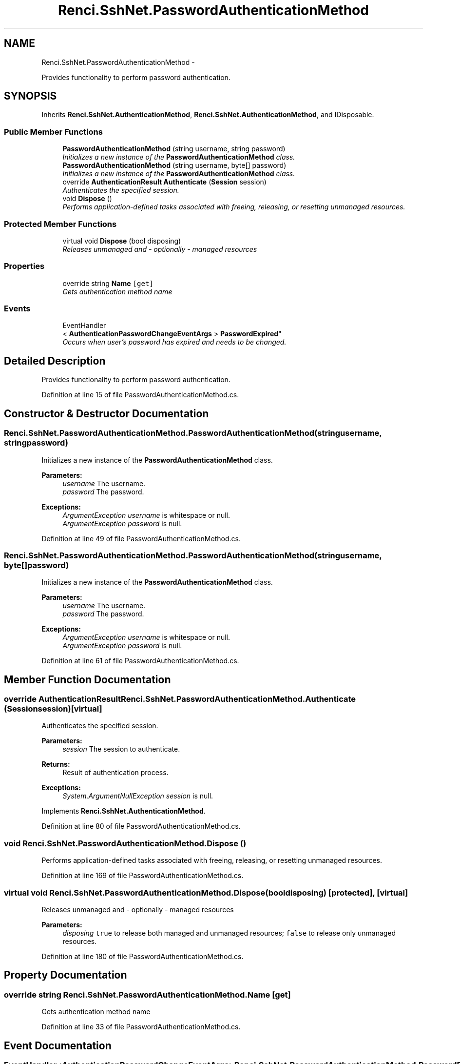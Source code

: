 .TH "Renci.SshNet.PasswordAuthenticationMethod" 3 "Fri Jul 5 2013" "Version 1.0" "HSA.InfoSys" \" -*- nroff -*-
.ad l
.nh
.SH NAME
Renci.SshNet.PasswordAuthenticationMethod \- 
.PP
Provides functionality to perform password authentication\&.  

.SH SYNOPSIS
.br
.PP
.PP
Inherits \fBRenci\&.SshNet\&.AuthenticationMethod\fP, \fBRenci\&.SshNet\&.AuthenticationMethod\fP, and IDisposable\&.
.SS "Public Member Functions"

.in +1c
.ti -1c
.RI "\fBPasswordAuthenticationMethod\fP (string username, string password)"
.br
.RI "\fIInitializes a new instance of the \fBPasswordAuthenticationMethod\fP class\&. \fP"
.ti -1c
.RI "\fBPasswordAuthenticationMethod\fP (string username, byte[] password)"
.br
.RI "\fIInitializes a new instance of the \fBPasswordAuthenticationMethod\fP class\&. \fP"
.ti -1c
.RI "override \fBAuthenticationResult\fP \fBAuthenticate\fP (\fBSession\fP session)"
.br
.RI "\fIAuthenticates the specified session\&. \fP"
.ti -1c
.RI "void \fBDispose\fP ()"
.br
.RI "\fIPerforms application-defined tasks associated with freeing, releasing, or resetting unmanaged resources\&. \fP"
.in -1c
.SS "Protected Member Functions"

.in +1c
.ti -1c
.RI "virtual void \fBDispose\fP (bool disposing)"
.br
.RI "\fIReleases unmanaged and - optionally - managed resources \fP"
.in -1c
.SS "Properties"

.in +1c
.ti -1c
.RI "override string \fBName\fP\fC [get]\fP"
.br
.RI "\fIGets authentication method name \fP"
.in -1c
.SS "Events"

.in +1c
.ti -1c
.RI "EventHandler
.br
< \fBAuthenticationPasswordChangeEventArgs\fP > \fBPasswordExpired\fP"
.br
.RI "\fIOccurs when user's password has expired and needs to be changed\&. \fP"
.in -1c
.SH "Detailed Description"
.PP 
Provides functionality to perform password authentication\&. 


.PP
Definition at line 15 of file PasswordAuthenticationMethod\&.cs\&.
.SH "Constructor & Destructor Documentation"
.PP 
.SS "Renci\&.SshNet\&.PasswordAuthenticationMethod\&.PasswordAuthenticationMethod (stringusername, stringpassword)"

.PP
Initializes a new instance of the \fBPasswordAuthenticationMethod\fP class\&. 
.PP
\fBParameters:\fP
.RS 4
\fIusername\fP The username\&.
.br
\fIpassword\fP The password\&.
.RE
.PP
\fBExceptions:\fP
.RS 4
\fIArgumentException\fP \fIusername\fP  is whitespace or null\&.
.br
\fIArgumentException\fP \fIpassword\fP  is null\&.
.RE
.PP

.PP
Definition at line 49 of file PasswordAuthenticationMethod\&.cs\&.
.SS "Renci\&.SshNet\&.PasswordAuthenticationMethod\&.PasswordAuthenticationMethod (stringusername, byte[]password)"

.PP
Initializes a new instance of the \fBPasswordAuthenticationMethod\fP class\&. 
.PP
\fBParameters:\fP
.RS 4
\fIusername\fP The username\&.
.br
\fIpassword\fP The password\&.
.RE
.PP
\fBExceptions:\fP
.RS 4
\fIArgumentException\fP \fIusername\fP  is whitespace or null\&.
.br
\fIArgumentException\fP \fIpassword\fP  is null\&.
.RE
.PP

.PP
Definition at line 61 of file PasswordAuthenticationMethod\&.cs\&.
.SH "Member Function Documentation"
.PP 
.SS "override \fBAuthenticationResult\fP Renci\&.SshNet\&.PasswordAuthenticationMethod\&.Authenticate (\fBSession\fPsession)\fC [virtual]\fP"

.PP
Authenticates the specified session\&. 
.PP
\fBParameters:\fP
.RS 4
\fIsession\fP The session to authenticate\&.
.RE
.PP
\fBReturns:\fP
.RS 4
Result of authentication process\&. 
.RE
.PP
\fBExceptions:\fP
.RS 4
\fISystem\&.ArgumentNullException\fP \fIsession\fP  is null\&.
.RE
.PP

.PP
Implements \fBRenci\&.SshNet\&.AuthenticationMethod\fP\&.
.PP
Definition at line 80 of file PasswordAuthenticationMethod\&.cs\&.
.SS "void Renci\&.SshNet\&.PasswordAuthenticationMethod\&.Dispose ()"

.PP
Performs application-defined tasks associated with freeing, releasing, or resetting unmanaged resources\&. 
.PP
Definition at line 169 of file PasswordAuthenticationMethod\&.cs\&.
.SS "virtual void Renci\&.SshNet\&.PasswordAuthenticationMethod\&.Dispose (booldisposing)\fC [protected]\fP, \fC [virtual]\fP"

.PP
Releases unmanaged and - optionally - managed resources 
.PP
\fBParameters:\fP
.RS 4
\fIdisposing\fP \fCtrue\fP to release both managed and unmanaged resources; \fCfalse\fP to release only unmanaged resources\&.
.RE
.PP

.PP
Definition at line 180 of file PasswordAuthenticationMethod\&.cs\&.
.SH "Property Documentation"
.PP 
.SS "override string Renci\&.SshNet\&.PasswordAuthenticationMethod\&.Name\fC [get]\fP"

.PP
Gets authentication method name 
.PP
Definition at line 33 of file PasswordAuthenticationMethod\&.cs\&.
.SH "Event Documentation"
.PP 
.SS "EventHandler<\fBAuthenticationPasswordChangeEventArgs\fP> Renci\&.SshNet\&.PasswordAuthenticationMethod\&.PasswordExpired"

.PP
Occurs when user's password has expired and needs to be changed\&. 
.PP
Definition at line 40 of file PasswordAuthenticationMethod\&.cs\&.

.SH "Author"
.PP 
Generated automatically by Doxygen for HSA\&.InfoSys from the source code\&.
